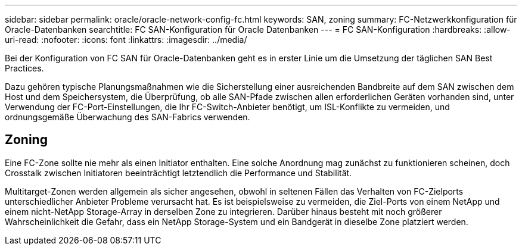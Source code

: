 ---
sidebar: sidebar 
permalink: oracle/oracle-network-config-fc.html 
keywords: SAN, zoning 
summary: FC-Netzwerkkonfiguration für Oracle-Datenbanken 
searchtitle: FC SAN-Konfiguration für Oracle Datenbanken 
---
= FC SAN-Konfiguration
:hardbreaks:
:allow-uri-read: 
:nofooter: 
:icons: font
:linkattrs: 
:imagesdir: ../media/


[role="lead"]
Bei der Konfiguration von FC SAN für Oracle-Datenbanken geht es in erster Linie um die Umsetzung der täglichen SAN Best Practices.

Dazu gehören typische Planungsmaßnahmen wie die Sicherstellung einer ausreichenden Bandbreite auf dem SAN zwischen dem Host und dem Speichersystem, die Überprüfung, ob alle SAN-Pfade zwischen allen erforderlichen Geräten vorhanden sind, unter Verwendung der FC-Port-Einstellungen, die Ihr FC-Switch-Anbieter benötigt, um ISL-Konflikte zu vermeiden, und ordnungsgemäße Überwachung des SAN-Fabrics verwenden.



== Zoning

Eine FC-Zone sollte nie mehr als einen Initiator enthalten. Eine solche Anordnung mag zunächst zu funktionieren scheinen, doch Crosstalk zwischen Initiatoren beeinträchtigt letztendlich die Performance und Stabilität.

Multitarget-Zonen werden allgemein als sicher angesehen, obwohl in seltenen Fällen das Verhalten von FC-Zielports unterschiedlicher Anbieter Probleme verursacht hat. Es ist beispielsweise zu vermeiden, die Ziel-Ports von einem NetApp und einem nicht-NetApp Storage-Array in derselben Zone zu integrieren. Darüber hinaus besteht mit noch größerer Wahrscheinlichkeit die Gefahr, dass ein NetApp Storage-System und ein Bandgerät in dieselbe Zone platziert werden.
